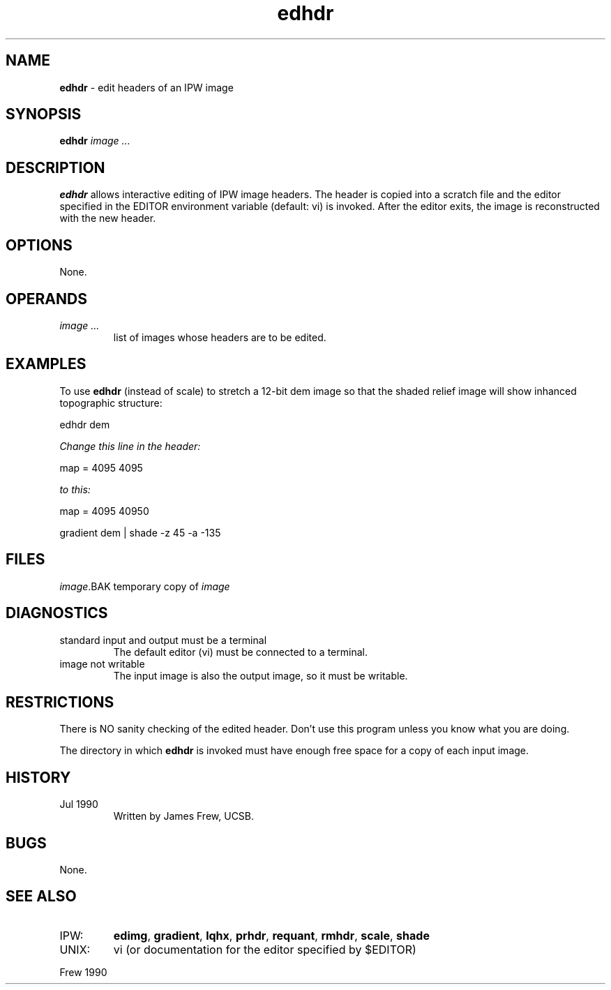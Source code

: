 .TH "edhdr" "1" "5 November 2015" "IPW v2" "IPW User Commands"
.SH NAME
.PP
\fBedhdr\fP - edit headers of an IPW image
.SH SYNOPSIS
.sp
.nf
.ft CR
\fBedhdr\fP \fIimage ...\fP
.ft R
.fi
.SH DESCRIPTION
.PP
\fBedhdr\fP allows interactive editing of IPW image headers.  The header is
copied into a scratch file and the editor specified in the EDITOR
environment variable (default: vi) is invoked.  After the editor
exits, the image is reconstructed with the new header.
.SH OPTIONS
.PP
None.
.SH OPERANDS
.TP
\fIimage ...\fP
list of images whose headers are to be edited.
.SH EXAMPLES
.PP
To use \fBedhdr\fP (instead of scale) to stretch a 12-bit dem image so that the
shaded relief image will show inhanced topographic structure:
.sp
.nf
.ft CR
        edhdr dem

           \fIChange this line in the header:\fP

                   map = 4095 4095

           \fIto this:\fP

                   map = 4095 40950

        gradient dem | shade -z 45 -a -135
.ft R
.fi
.SH FILES
.sp
.nf
.ft CR
     \fIimage\fP.BAK          temporary copy of \fIimage\fP
.ft R
.fi
.SH DIAGNOSTICS
.TP
standard input and output must be a terminal
The default editor (vi) must be connected to a terminal.
.sp
.TP
image not writable
The input image is also the output image, so it must be writable.
.SH RESTRICTIONS
.PP
There is NO sanity checking of the edited header.  Don't use this
program unless you know what you are doing.
.PP
The directory in which \fBedhdr\fP is invoked must have enough free
space for a copy of each input image.
.SH HISTORY
.TP
Jul 1990
Written by James Frew, UCSB.
.SH BUGS
.PP
None.
.SH SEE ALSO
.TP
IPW:
\fBedimg\fP,
\fBgradient\fP,
\fBlqhx\fP,
\fBprhdr\fP,
\fBrequant\fP,
\fBrmhdr\fP,
\fBscale\fP,
\fBshade\fP
.sp
.TP
UNIX:
vi (or documentation for the editor specified by $EDITOR)
.PP
Frew 1990
.br
